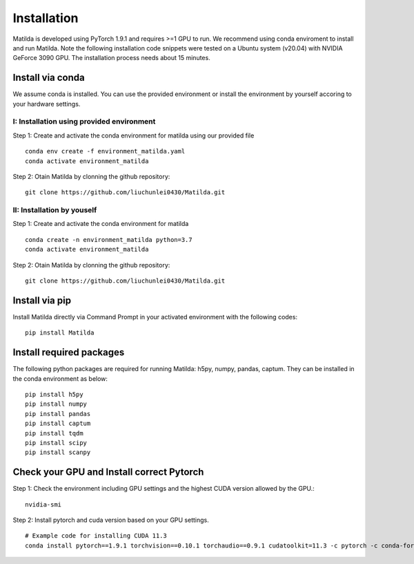 Installation
========================================

Matilda is developed using PyTorch 1.9.1 and requires >=1 GPU to run. We recommend using conda enviroment to install and run Matilda. Note the following installation code snippets were tested on a Ubuntu system (v20.04) with NVIDIA GeForce 3090 GPU. The installation process needs about 15 minutes.

Install via conda
------------------
We assume conda is installed. You can use the provided environment or install the environment by yourself accoring to your hardware settings. 

I: Installation using provided environment
,,,,,,,,,,,,,,,,,,,,,,,,,,,,,,,,,,,,,,,,,,,,,

Step 1: Create and activate the conda environment for matilda using our provided file ::

   conda env create -f environment_matilda.yaml
   conda activate environment_matilda

Step 2:
Otain Matilda by clonning the github repository: ::

   git clone https://github.com/liuchunlei0430/Matilda.git


II: Installation by youself
,,,,,,,,,,,,,,,,,,,,,,,,,,,,,,,,,,,,,,,,,,,,,

Step 1:
Create and activate the conda environment for matilda ::

   conda create -n environment_matilda python=3.7
   conda activate environment_matilda

Step 2:
Otain Matilda by clonning the github repository: ::

   git clone https://github.com/liuchunlei0430/Matilda.git


Install via pip 
-----------------
Install Matilda directly via Command Prompt in your activated environment with the following codes: ::

   pip install Matilda


Install required packages
--------------------------
The following python packages are required for running Matilda: h5py, numpy, pandas, captum. They can be installed in the conda environment as below: ::

   pip install h5py
   pip install numpy
   pip install pandas
   pip install captum
   pip install tqdm
   pip install scipy
   pip install scanpy


Check your GPU and Install correct Pytorch
-------------------------------------------
Step 1:
Check the environment including GPU settings and the highest CUDA version allowed by the GPU.::
   nvidia-smi

Step 2:
Install pytorch and cuda version based on your GPU settings. ::

   # Example code for installing CUDA 11.3
   conda install pytorch==1.9.1 torchvision==0.10.1 torchaudio==0.9.1 cudatoolkit=11.3 -c pytorch -c conda-forge



